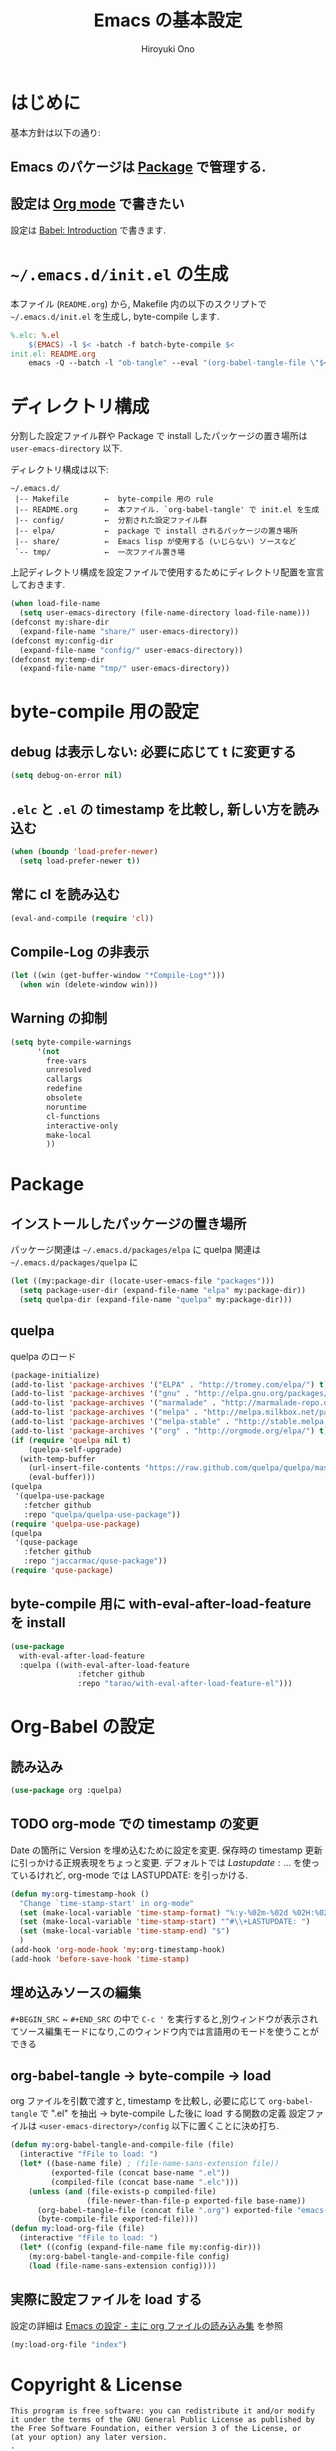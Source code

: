 # -*- mode: org; coding: utf-8-unix; indent-tabs-mode: nil -*-
#+TITLE: Emacs の基本設定
#+AUTHOR: Hiroyuki Ono
#+EMAIL: bps@sculd.com
#+LASTUPDATE: 2015-11-26 11:37:23
#+LANG: ja
#+LAYOUT: page
#+CATEGORIES: emacs
#+PERMALINK: EmacsBasic.html
* はじめに
 基本方針は以下の通り:
** Emacs のパケージは [[http://tapoueh.org/emacs/el-get.html][Package]] で管理する.
** 設定は [[http://orgmode.org/][Org mode]] で書きたい
   設定は [[http://orgmode.org/worg/org-contrib/babel/intro.html][Babel: Introduction]] で書きます.
* =~/.emacs.d/init.el= の生成
  本ファイル (=README.org=) から,
  Makefile 内の以下のスクリプトで =~/.emacs.d/init.el= を生成し, byte-compile します.

  #+BEGIN_SRC makefile
    %.elc: %.el
    	$(EMACS) -l $< -batch -f batch-byte-compile $<
    init.el: README.org
    	emacs -Q --batch -l "ob-tangle" --eval "(org-babel-tangle-file \"$<\" \"$@\" \"emacs-lisp\"))"
  #+END_SRC

* ディレクトリ構成
  分割した設定ファイル群や Package で install したパッケージの置き場所は
  =user-emacs-directory= 以下.

  ディレクトリ構成は以下:
  #+BEGIN_EXAMPLE
    ~/.emacs.d/
     |-- Makefile        ←  byte-compile 用の rule
     |-- README.org      ←  本ファイル. `org-babel-tangle' で init.el を生成
     |-- config/         ←  分割された設定ファイル群
     |-- elpa/           ←  package で install されるパッケージの置き場所
     |-- share/          ←  Emacs lisp が使用する (いじらない) ソースなど
     `-- tmp/            ←  一次ファイル置き場
  #+END_EXAMPLE
  上記ディレクトリ構成を設定ファイルで使用するためにディレクトリ配置を宣言しておきます.

  #+BEGIN_SRC emacs-lisp
    (when load-file-name
      (setq user-emacs-directory (file-name-directory load-file-name)))
    (defconst my:share-dir
      (expand-file-name "share/" user-emacs-directory))
    (defconst my:config-dir
      (expand-file-name "config/" user-emacs-directory))
    (defconst my:temp-dir
      (expand-file-name "tmp/" user-emacs-directory))
  #+END_SRC

* byte-compile 用の設定
** debug は表示しない: 必要に応じて t に変更する

   #+BEGIN_SRC emacs-lisp
     (setq debug-on-error nil)
   #+END_SRC

** =.elc= と =.el= の timestamp を比較し, 新しい方を読み込む

   #+BEGIN_SRC emacs-lisp
     (when (boundp 'load-prefer-newer)
       (setq load-prefer-newer t))
   #+END_SRC

** 常に cl を読み込む

   #+BEGIN_SRC emacs-lisp
     (eval-and-compile (require 'cl))
   #+END_SRC

** Compile-Log の非表示

   #+BEGIN_SRC emacs-lisp
     (let ((win (get-buffer-window "*Compile-Log*")))
       (when win (delete-window win)))
   #+END_SRC

** Warning の抑制

   #+BEGIN_SRC emacs-lisp
     (setq byte-compile-warnings
           '(not
             free-vars
             unresolved
             callargs
             redefine
             obsolete
             noruntime
             cl-functions
             interactive-only
             make-local
             ))
   #+END_SRC

* Package
** インストールしたパッケージの置き場所
   パッケージ関連は =~/.emacs.d/packages/elpa= に
   quelpa 関連は =~/.emacs.d/packages/quelpa= に

   #+BEGIN_SRC emacs-lisp
     (let ((my:package-dir (locate-user-emacs-file "packages")))
       (setq package-user-dir (expand-file-name "elpa" my:package-dir))
       (setq quelpa-dir (expand-file-name "quelpa" my:package-dir)))
   #+END_SRC

** quelpa
   quelpa のロード

   #+BEGIN_SRC emacs-lisp
     (package-initialize)
     (add-to-list 'package-archives '("ELPA" . "http://tromey.com/elpa/") t)
     (add-to-list 'package-archives '("gnu" . "http://elpa.gnu.org/packages/") t)
     (add-to-list 'package-archives '("marmalade" . "http://marmalade-repo.org/packages/") t)
     (add-to-list 'package-archives '("melpa" . "http://melpa.milkbox.net/packages/") t)
     (add-to-list 'package-archives '("melpa-stable" . "http://stable.melpa.org/packages/") t)
     (add-to-list 'package-archives '("org" . "http://orgmode.org/elpa/") t)
     (if (require 'quelpa nil t)
         (quelpa-self-upgrade)
       (with-temp-buffer
         (url-insert-file-contents "https://raw.github.com/quelpa/quelpa/master/bootstrap.el")
         (eval-buffer)))
     (quelpa
      '(quelpa-use-package
        :fetcher github
        :repo "quelpa/quelpa-use-package"))
     (require 'quelpa-use-package)
     (quelpa
      '(quse-package
        :fetcher github
        :repo "jaccarmac/quse-package"))
     (require 'quse-package)
   #+END_SRC

** byte-compile 用に with-eval-after-load-feature を install

   #+BEGIN_SRC emacs-lisp
     (use-package
       with-eval-after-load-feature
       :quelpa ((with-eval-after-load-feature
                    :fetcher github
                    :repo "tarao/with-eval-after-load-feature-el")))
   #+END_SRC

* Org-Babel の設定
** 読み込み

   #+BEGIN_SRC emacs-lisp
     (use-package org :quelpa)
   #+END_SRC

** TODO org-mode での timestamp の変更

   Date の箇所に Version を埋め込むために設定を変更.
   保存時の timestamp 更新に引っかける正規表現をちょっと変更. デフォルトでは $Lastupdate: …$ を使っているけれど, org-mode では LASTUPDATE: を引っかける.

   #+BEGIN_SRC emacs-lisp
     (defun my:org-timestamp-hook ()
       "Change `time-stamp-start' in org-mode"
       (set (make-local-variable 'time-stamp-format) "%:y-%02m-%02d %02H:%02M:%02S")
       (set (make-local-variable 'time-stamp-start) "^#\\+LASTUPDATE: ")
       (set (make-local-variable 'time-stamp-end) "$")
       )
     (add-hook 'org-mode-hook 'my:org-timestamp-hook)
     (add-hook 'before-save-hook 'time-stamp)
    #+END_SRC

** 埋め込みソースの編集

   =#+BEGIN_SRC= ~ =#+END_SRC= の中で =C-c '= を実行すると,別ウィンドウが表示されてソース編集モードになり,このウィンドウ内では言語用のモードを使うことができる

** org-babel-tangle → byte-compile → load
   org ファイルを引数で渡すと,
   timestamp を比較し, 必要に応じて =org-babel-tangle= で ".el" を抽出
   → byte-compile した後に load する関数の定義
   設定ファイルは =<user-emacs-directory>/config= 以下に置くことに決め打ち.

   #+BEGIN_SRC emacs-lisp
     (defun my:org-babel-tangle-and-compile-file (file)
       (interactive "fFile to load: ")
       (let* ((base-name file) ; (file-name-sans-extension file))
              (exported-file (concat base-name ".el"))
              (compiled-file (concat base-name ".elc")))
         (unless (and (file-exists-p compiled-file)
                      (file-newer-than-file-p exported-file base-name))
           (org-babel-tangle-file (concat file ".org") exported-file "emacs-lisp")
           (byte-compile-file exported-file))))
     (defun my:load-org-file (file)
       (interactive "fFile to load: ")
       (let* ((config (expand-file-name file my:config-dir)))
         (my:org-babel-tangle-and-compile-file config)
         (load (file-name-sans-extension config))))
   #+END_SRC

** 実際に設定ファイルを load する
   設定の詳細は [[file:config/index.org][Emacs の設定 - 主に org ファイルの読み込み集]] を参照

   #+BEGIN_SRC emacs-lisp
     (my:load-org-file "index")
   #+END_SRC

* Copyright & License
  #+BEGIN_EXAMPLE
    This program is free software: you can redistribute it and/or modify
    it under the terms of the GNU General Public License as published by
    the Free Software Foundation, either version 3 of the License, or
    (at your option) any later version.
    .
    This package is distributed in the hope that it will be useful,
    but WITHOUT ANY WARRANTY; without even the implied warranty of
    MERCHANTABILITY or FITNESS FOR A PARTICULAR PURPOSE.  See the
    GNU General Public License for more details.
    .
    You should have received a copy of the GNU General Public License
    along with this program. If not, see <http://www.gnu.org/licenses/>.
  #+END_EXAMPLE
